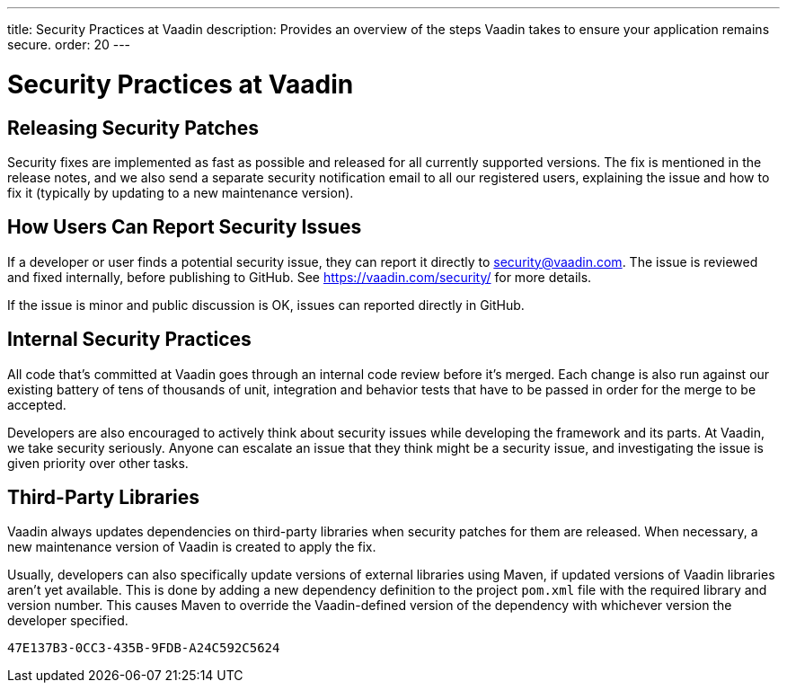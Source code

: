---
title: Security Practices at Vaadin
description: Provides an overview of the steps Vaadin takes to ensure your application remains secure.
order: 20
---


= Security Practices at Vaadin

// Allow, since this article is written from Vaadin's point of view
pass:[<!-- vale Vaadin.We = NO -->]


== Releasing Security Patches

Security fixes are implemented as fast as possible and released for all currently supported versions. The fix is mentioned in the release notes, and we also send a separate security notification email to all our registered users, explaining the issue and how to fix it (typically by updating to a new maintenance version).

== How Users Can Report Security Issues

If a developer or user finds a potential security issue, they can report it directly to link:mailto:security@vaadin.com[security@vaadin.com]. The issue is reviewed and fixed internally, before publishing to GitHub. See https://vaadin.com/security/ for more details.

If the issue is minor and public discussion is OK, issues can reported directly in GitHub.


== Internal Security Practices

All code that's committed at Vaadin goes through an internal code review before it's merged. Each change is also run against our existing battery of tens of thousands of unit, integration and behavior tests that have to be passed in order for the merge to be accepted.

Developers are also encouraged to actively think about security issues while developing the framework and its parts. At Vaadin, we take security seriously. Anyone can escalate an issue that they think might be a security issue, and investigating the issue is given priority over other tasks.


== Third-Party Libraries

Vaadin always updates dependencies on third-party libraries when security patches for them are released. When necessary, a new maintenance version of Vaadin is created to apply the fix.

Usually, developers can also specifically update versions of external libraries using Maven, if updated versions of Vaadin libraries aren't yet available. This is done by adding a new dependency definition to the project [filename]`pom.xml` file with the required library and version number. This causes Maven to override the Vaadin-defined version of the dependency with whichever version the developer specified.


[discussion-id]`47E137B3-0CC3-435B-9FDB-A24C592C5624`
